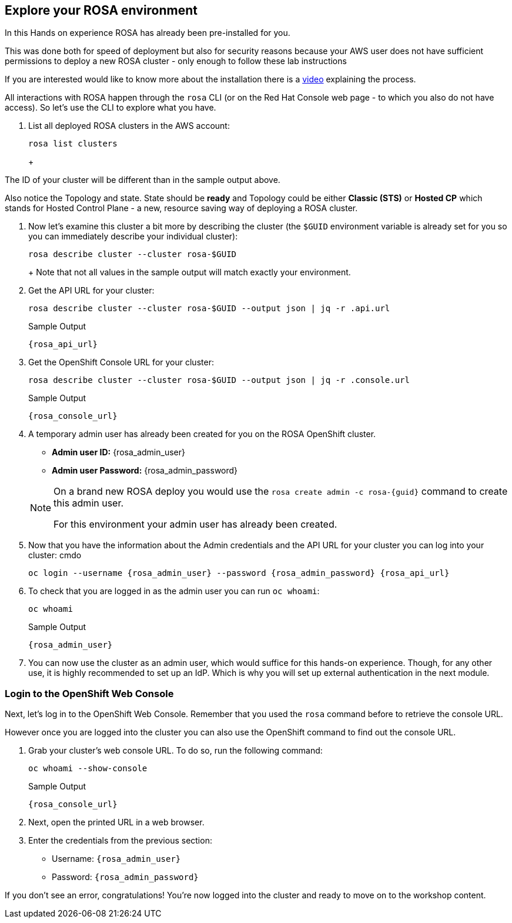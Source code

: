 == Explore your ROSA environment

In this Hands on experience ROSA has already been pre-installed for you.

This was done both for speed of deployment but also for security reasons because your AWS user does not have sufficient permissions to deploy a new ROSA cluster - only enough to follow these lab instructions

If you are interested would like to know more about the installation there is a https://youtu.be/gAMr3sI5bdY?si=eD12Ab0XUJvCBrHR[video] explaining the process.

All interactions with ROSA happen through the `rosa` CLI (or on the Red Hat Console web page - to which you also do not have access). So let's use the CLI to explore what you have.

. List all deployed ROSA clusters in the AWS account:
+
[source,sh,role=execute]
----
rosa list clusters
----
+
ifeval::["{rosa_deploy_hcp}" == "true"]
.Sample Output
[source,texinfo,options=nowrap,subs="attributes"]
----
ID                                NAME        STATE  TOPOLOGY
26rb36mq3avdbitdo3qv3t7sc7s4ui16  rosa-{guid}  ready  Hosted CP
----
endif::[]
ifeval::["{rosa_deploy_hcp}" == "false"]
.Sample Output
[source,texinfo,options=nowrap,subs=attributes]
----
ID                                NAME        STATE  TOPOLOGY
26rate9v2s9k7mjgtag8gcoh3kkdl6qj  rosa-{guid}  ready  Classic (STS)
----
endif::[]
+
[TIP]
====
The ID of your cluster will be different than in the sample output above.

Also notice the Topology and state. State should be *ready* and Topology could be either *Classic (STS)* or *Hosted CP* which stands for Hosted Control Plane - a new, resource saving way of deploying a ROSA cluster.
====

. Now let's examine this cluster a bit more by describing the cluster (the `$GUID` environment variable is already set for you so you can immediately describe your individual cluster):
+
[source,sh,role=execute]
----
rosa describe cluster --cluster rosa-$GUID
----
+
ifeval::["{rosa_deploy_hcp}" == "false"]
.Sample Output
[source,texinfo,subs="attributes"]
----
Name:                       rosa-{guid}
ID:                         26rate9v2s9k7mjgtag8gcoh3kkdl6qj
External ID:                ef03828c-43bb-4e49-b8fc-20f0be436154
Control Plane:              Customer Hosted
OpenShift Version:          4.14.1
Channel Group:              stable
DNS:                        rosa-{guid}.z6qe.p1.openshiftapps.com
AWS Account:                698064993456
API URL:                    {rosa_api_url}
Console URL:                {rosa_console_url}
Region:                     us-east-2
Multi-AZ:                   false
Nodes:
 - Control plane:           3
 - Infra:                   2
 - Compute:                 2
   - Root disk size:        300 GiB
Network:
 - Type:                    OVNKubernetes
 - Service CIDR:            172.30.0.0/16
 - Machine CIDR:            10.0.0.0/16
 - Pod CIDR:                10.128.0.0/14
 - Host Prefix:             /23
Workload Monitoring:        Enabled
Infra ID:                   rosa-{guid}-dw6cz
Ec2 Metadata Http Tokens:   optional
STS Role ARN:               arn:aws:iam::698064993456:role/ManagedOpenShift-Installer-Role
Support Role ARN:           arn:aws:iam::698064993456:role/ManagedOpenShift-Support-Role
Instance IAM Roles:
 - Control plane:           arn:aws:iam::698064993456:role/ManagedOpenShift-ControlPlane-Role
 - Worker:                  arn:aws:iam::698064993456:role/ManagedOpenShift-Worker-Role
Operator IAM Roles:
 - arn:aws:iam::698064993456:role/rosa-{guid}-r8e0-openshift-cloud-network-config-controller-cloud-
 - arn:aws:iam::698064993456:role/rosa-{guid}-r8e0-openshift-machine-api-aws-cloud-credentials
 - arn:aws:iam::698064993456:role/rosa-{guid}-r8e0-openshift-cloud-credential-operator-cloud-creden
 - arn:aws:iam::698064993456:role/rosa-{guid}-r8e0-openshift-image-registry-installer-cloud-credent
 - arn:aws:iam::698064993456:role/rosa-{guid}-r8e0-openshift-ingress-operator-cloud-credentials
 - arn:aws:iam::698064993456:role/rosa-{guid}-r8e0-openshift-cluster-csi-drivers-ebs-cloud-credenti
Managed Policies:           No
State:                      ready 
Private:                    No
Created:                    Oct 13 2023 08:15:57 UTC
Details Page:               https://console.redhat.com/openshift/details/s/2WhVmXVt37Zln8gcdLq3eadaYeS
OIDC Endpoint URL:          https://rh-oidc.s3.us-east-1.amazonaws.com/26rate9v2s9k7mjgtag8gcoh3kkdl6qj (Classic)
----
endif::[]
ifeval::["{rosa_deploy_hcp}" == "true"]
.Sample Output
[source,texinfo,subs="attributes"]
----
Name:                       rosa-{guid}
ID:                         2793jurv02024q1uohvubgmkpstomo98
External ID:                426a4915-0310-48ec-9448-7f1bb3ea3625
Control Plane:              ROSA Service Hosted
OpenShift Version:          4.14.1
Channel Group:              stable
DNS:                        rosa-{guid}.u7g2.p3.openshiftapps.com
AWS Account:                842021278339
API URL:                    {rosa_api_url}
Console URL:                {rosa_console_url}
Region:                     us-east-2
Availability:
 - Control Plane:           MultiAZ
 - Data Plane:              SingleAZ
Nodes:
 - Compute (desired):       2
 - Compute (current):       2
Network:
 - Type:                    OVNKubernetes
 - Service CIDR:            172.30.0.0/16
 - Machine CIDR:            10.0.0.0/16
 - Pod CIDR:                10.128.0.0/14
 - Host Prefix:             /23
Workload Monitoring:        Enabled
Ec2 Metadata Http Tokens:   optional
STS Role ARN:               arn:aws:iam::842021278339:role/ManagedOpenShift-HCP-ROSA-Installer-Role
Support Role ARN:           arn:aws:iam::842021278339:role/ManagedOpenShift-HCP-ROSA-Support-Role
Instance IAM Roles:
 - Worker:                  arn:aws:iam::842021278339:role/ManagedOpenShift-HCP-ROSA-Worker-Role
Operator IAM Roles:
 - arn:aws:iam::842021278339:role/rosa-{guid}-kube-system-kube-controller-manager
 - arn:aws:iam::842021278339:role/rosa-{guid}-kube-system-capa-controller-manager
 - arn:aws:iam::842021278339:role/rosa-{guid}-kube-system-control-plane-operator
 - arn:aws:iam::842021278339:role/rosa-{guid}-kube-system-kms-provider
 - arn:aws:iam::842021278339:role/rosa-{guid}-openshift-image-registry-installer-cloud-credentials
 - arn:aws:iam::842021278339:role/rosa-{guid}-openshift-ingress-operator-cloud-credentials
 - arn:aws:iam::842021278339:role/rosa-{guid}-openshift-cluster-csi-drivers-ebs-cloud-credentials
 - arn:aws:iam::842021278339:role/rosa-{guid}-openshift-cloud-network-config-controller-cloud-crede
Managed Policies:           Yes
State:                      ready 
Private:                    No
Created:                    Oct 13 2023 08:28:11 UTC
Details Page:               https://console.redhat.com/openshift/details/s/2WhXGgLtboCE2fadfRDSoGtt44H
OIDC Endpoint URL:          https://rh-oidc.s3.us-east-1.amazonaws.com/26rb33og2cncnmb2t98q90jf9fr359nb (Managed)
Audit Log Forwarding:       disabled
----
endif::[]
+
Note that not all values in the sample output will match exactly your environment.

. Get the API URL for your cluster:
+
[source,sh,role=execute]
----
rosa describe cluster --cluster rosa-$GUID --output json | jq -r .api.url
----
+
.Sample Output
[source,texinfo,subs="attributes"]
----
{rosa_api_url}
----

. Get the OpenShift Console URL for your cluster:
+
[source,sh,role=execute]
----
rosa describe cluster --cluster rosa-$GUID --output json | jq -r .console.url
----
+
.Sample Output
[source,texinfo,subs="attributes"]
----
{rosa_console_url}
----

. A temporary admin user has already been created for you on the ROSA OpenShift cluster. 
+
[subs="attributes"]
====
* *Admin user ID:* {rosa_admin_user}
* *Admin user Password:* {rosa_admin_password}
====
+
[NOTE]
====
On a brand new ROSA deploy you would use the `rosa create admin -c rosa-{guid}` command to create this admin user.

For this environment your admin user has already been created.
====

. Now that you have the information about the Admin credentials and the API URL for your cluster you can log into your cluster:
cmdo
+
[source,sh,role=execute,subs="attributes"]
----
oc login --username {rosa_admin_user} --password {rosa_admin_password} {rosa_api_url}
----
+
ifeval::["{rosa_deploy_hcp}" == "true"]
.Sample Output
[source,texinfo,options=nowrap]
----
Login successful.

You have access to 77 projects, the list has been suppressed. You can list all projects with 'oc projects'

Using project "default".
Welcome! See 'oc help' to get started.
----
endif::[]
ifeval::["{rosa_deploy_hcp}" == "false"]
.Sample Output
[source,texinfo,options=nowrap]
----
Login successful.

You have access to 100 projects, the list has been suppressed. You can list all projects with 'oc projects'

Using project "default".
Welcome! See 'oc help' to get started.
----
endif::[]

. To check that you are logged in as the admin user you can run `oc whoami`:
+
[source,sh,role=execute]
----
oc whoami
----
+
.Sample Output
[source,texinfo,options=nowrap,subs="attributes"]
----
{rosa_admin_user}
----

. You can now use the cluster as an admin user, which would suffice for this hands-on experience. Though, for any other use, it is highly recommended to set up an IdP. Which is why you will set up external authentication in the next module.

=== Login to the OpenShift Web Console

Next, let's log in to the OpenShift Web Console. Remember that you used the `rosa` command before to retrieve the console URL.

However once you are logged into the cluster you can also use the OpenShift command to find out the console URL.

. Grab your cluster's web console URL. To do so, run the following command:
+
[source,sh,role=execute]
----
oc whoami --show-console
----
+
.Sample Output
[source,text,options=nowrap,subs="attributes"]
----
{rosa_console_url}
----

. Next, open the printed URL in a web browser.
. Enter the credentials from the previous section:
* Username: `{rosa_admin_user}`
* Password: `{rosa_admin_password}`

If you don't see an error, congratulations! You're now logged into the cluster and ready to move on to the workshop content.
